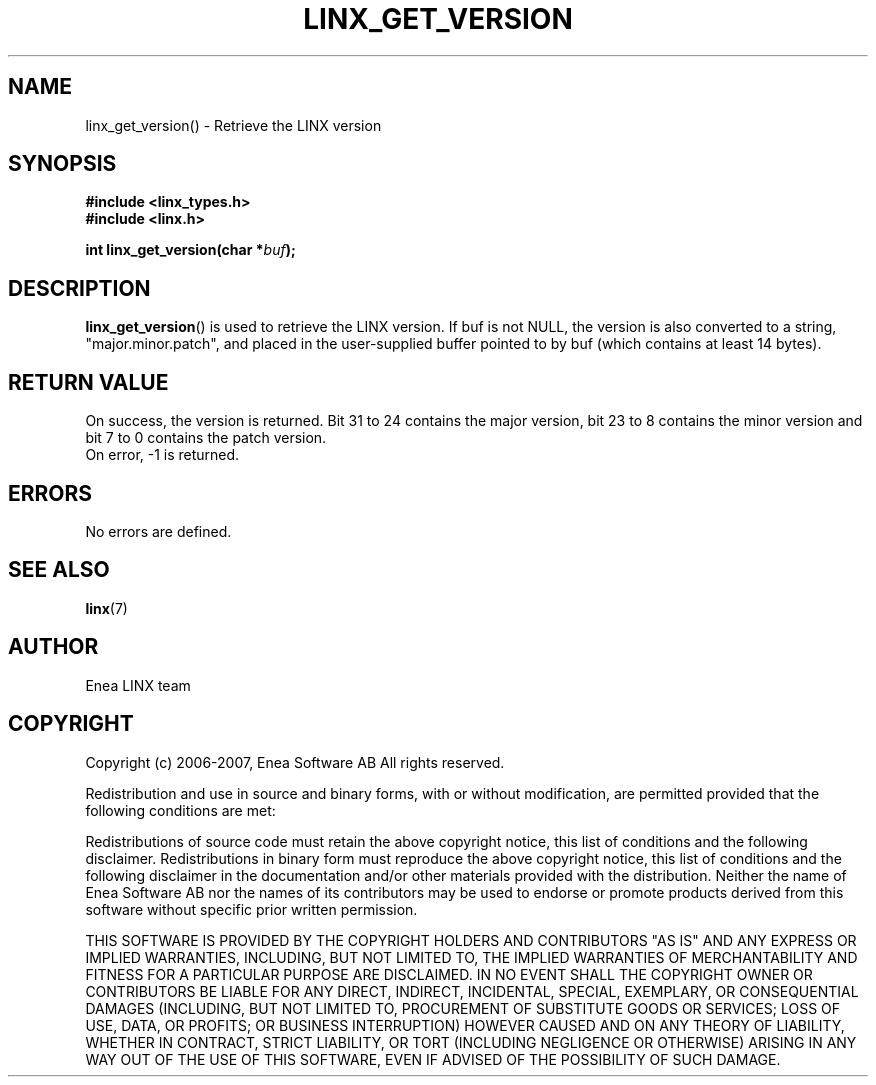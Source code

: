 .TH LINX_GET_VERSION 3 "2006-07-30" 1.0 "LIBLINX"
.SH NAME
linx_get_version() - Retrieve the LINX version
.SH SYNOPSIS
.B #include <linx_types.h>
.br
.B #include <linx.h>
.br

.BI "int linx_get_version(char *" buf ");"
.SH DESCRIPTION
.BR linx_get_version "()"
is used to retrieve the LINX version. If buf is not NULL, the version
is also converted to a string, "major.minor.patch", and placed in
the user-supplied buffer pointed to by buf (which contains at least
14 bytes).

.SH "RETURN VALUE"
On success, the version is returned. Bit 31 to 24 contains the major
version, bit 23 to 8 contains the minor version and bit 7 to 0 contains
the patch version.
.br
On error, -1 is returned.

.SH ERRORS
No errors are defined.
.br

.SH SEE ALSO
.BR linx "(7)"

.SH AUTHOR
Enea LINX team

.SH COPYRIGHT
Copyright (c) 2006-2007, Enea Software AB
All rights reserved.
.br

Redistribution and use in source and binary forms, with or without
modification, are permitted provided that the following conditions are met:
.br

Redistributions of source code must retain the above copyright notice, this
list of conditions and the following disclaimer.
Redistributions in binary form must reproduce the above copyright notice,
this list of conditions and the following disclaimer in the documentation
and/or other materials provided with the distribution.
Neither the name of Enea Software AB nor the names of its
contributors may be used to endorse or promote products derived from this
software without specific prior written permission.
.br

THIS SOFTWARE IS PROVIDED BY THE COPYRIGHT HOLDERS AND CONTRIBUTORS "AS IS"
AND ANY EXPRESS OR IMPLIED WARRANTIES, INCLUDING, BUT NOT LIMITED TO, THE
IMPLIED WARRANTIES OF MERCHANTABILITY AND FITNESS FOR A PARTICULAR PURPOSE
ARE DISCLAIMED. IN NO EVENT SHALL THE COPYRIGHT OWNER OR CONTRIBUTORS BE
LIABLE FOR ANY DIRECT, INDIRECT, INCIDENTAL, SPECIAL, EXEMPLARY, OR
CONSEQUENTIAL DAMAGES (INCLUDING, BUT NOT LIMITED TO, PROCUREMENT OF
SUBSTITUTE GOODS OR SERVICES; LOSS OF USE, DATA, OR PROFITS; OR BUSINESS
INTERRUPTION) HOWEVER CAUSED AND ON ANY THEORY OF LIABILITY, WHETHER IN
CONTRACT, STRICT LIABILITY, OR TORT (INCLUDING NEGLIGENCE OR OTHERWISE)
ARISING IN ANY WAY OUT OF THE USE OF THIS SOFTWARE, EVEN IF ADVISED OF THE
POSSIBILITY OF SUCH DAMAGE.
